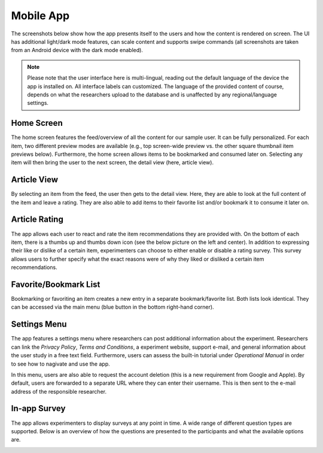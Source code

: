 Mobile App
==========

The screenshots below show how the app presents itself to the users and how the content is rendered on screen.
The UI has additional light/dark mode features, can scale content and supports swipe commands (all screenshots are taken from an Android device with the dark mode enabled).

.. image:: gif/animation.gif
   :height: 720
   :alt: App animation

.. note::

   Please note that the user interface here is multi-lingual, reading out the default language of the device the app is installed on.
   All interface labels can customized.
   The language of the provided content of course, depends on what the researchers upload to the database and is unaffected by any regional/language settings.

Home Screen
-----------

The home screen features the feed/overview of all the content for our sample user.
It can be fully personalized.
For each item, two different preview modes are available (e.g., top screen-wide preview vs. the other square thumbnail item previews below).
Furthermore, the home screen allows items to be bookmarked and consumed later on.
Selecting any item will then bring the user to the next screen, the detail view (here, article view).

.. image:: img/app_screenshots/app_screenshots_1.png
   :height: 720
   :alt: Home screen

Article View
------------

By selecting an item from the feed, the user then gets to the detail view.
Here, they are able to look at the full content of the item and leave a rating.
They are also able to add items to their favorite list and/or bookmark it to consume it later on.

.. image:: img/app_screenshots/app_screenshots_2.png
   :height: 720
   :alt: Article view

Article Rating
--------------

The app allows each user to react and rate the item recommendations they are provided with.
On the bottom of each item, there is a thumbs up and thumbs down icon (see the below picture on the left and center).
In addition to expressing their like or dislike of a certain item, experimenters can choose to either enable or disable a rating survey.
This survey allows users to further specify what the exact reasons were of why they liked or disliked a certain item recommendations.

.. image:: img/app_screenshots/app_screenshots_3.png
   :height: 720
   :alt: Article rating

Favorite/Bookmark List
----------------------

Bookmarking or favoriting an item creates a new entry in a separate bookmark/favorite list.
Both lists look identical.
They can be accessed via the main menu (blue button in the bottom right-hand corner).

.. image:: img/app_screenshots/app_screenshots_4.png
   :height: 720
   :alt: Favorite and bookmark list

Settings Menu
-------------

The app features a settings menu where researchers can post additional information about the experiment.
Researchers can link the *Privacy Policy*, *Terms and Conditions*, a experiment website, support e-mail, and general information about the user study in a free text field.
Furthermore, users can assess the built-in tutorial under *Operational Manual* in order to see how to nagivate and use the app.

In this menu, users are also able to request the account deletion (this is a new requirement from Google and Apple).
By default, users are forwarded to a separate URL where they can enter their username.
This is then sent to the e-mail address of the responsible researcher.

.. image:: img/app_screenshots/app_screenshots_5.png
   :height: 720
   :alt: Settings menu

In-app Survey
-------------

The app allows experimenters to display surveys at any point in time. A wide range of different question types are supported.
Below is an overview of how the questions are presented to the participants and what the available options are.

.. image:: img/app_screenshots/app_screenshots_6.png
   :height: 720
   :alt: In-app survey
